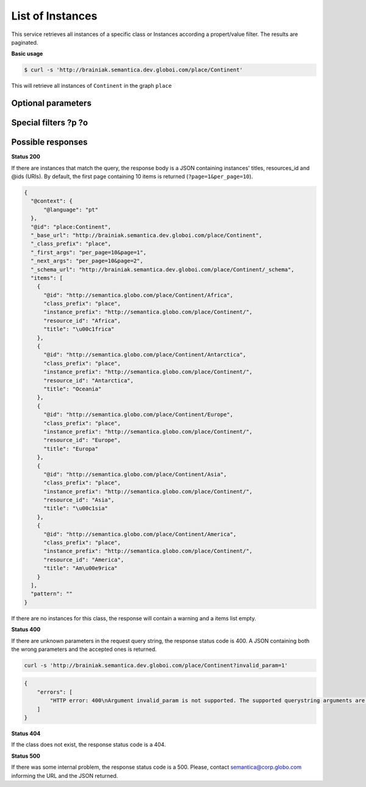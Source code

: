 List of Instances
=================

This service retrieves all instances of a specific class or Instances
according a propert/value filter. The results are paginated.

**Basic usage**

.. code-block:: bash

  $ curl -s 'http://brainiak.semantica.dev.globoi.com/place/Continent'


This will retrieve all instances of ``Continent`` in the graph ``place``


Optional parameters
-------------------

.. include :: ../params/default.rst
.. include :: ../params/pages.rst
.. include :: ../params/item_count.rst
.. include :: ../params/graph_uri.rst
.. include :: ../params/class.rst
.. include :: ../params/sort.rst
.. include :: ../params/direct_instances_only.rst

Special filters ?p ?o
---------------------

.. include :: ../params/po.rst


Possible responses
-------------------


**Status 200**

If there are instances that match the query, the response body is a JSON containing instances' titles, resources_id and @ids (URIs).
By default, the first page containing 10 items is returned (``?page=1&per_page=10``).

.. code-block:: json

  {
    "@context": {
        "@language": "pt"
    },
    "@id": "place:Continent",
    "_base_url": "http://brainiak.semantica.dev.globoi.com/place/Continent",
    "_class_prefix": "place",
    "_first_args": "per_page=10&page=1",
    "_next_args": "per_page=10&page=2",
    "_schema_url": "http://brainiak.semantica.dev.globoi.com/place/Continent/_schema",
    "items": [
      {
        "@id": "http://semantica.globo.com/place/Continent/Africa",
        "class_prefix": "place",
        "instance_prefix": "http://semantica.globo.com/place/Continent/",
        "resource_id": "Africa",
        "title": "\u00c1frica"
      },
      {
        "@id": "http://semantica.globo.com/place/Continent/Antarctica",
        "class_prefix": "place",
        "instance_prefix": "http://semantica.globo.com/place/Continent/",
        "resource_id": "Antarctica",
        "title": "Oceania"
      },
      {
        "@id": "http://semantica.globo.com/place/Continent/Europe",
        "class_prefix": "place",
        "instance_prefix": "http://semantica.globo.com/place/Continent/",
        "resource_id": "Europe",
        "title": "Europa"
      },
      {
        "@id": "http://semantica.globo.com/place/Continent/Asia",
        "class_prefix": "place",
        "instance_prefix": "http://semantica.globo.com/place/Continent/",
        "resource_id": "Asia",
        "title": "\u00c1sia"
      },
      {
        "@id": "http://semantica.globo.com/place/Continent/America",
        "class_prefix": "place",
        "instance_prefix": "http://semantica.globo.com/place/Continent/",
        "resource_id": "America",
        "title": "Am\u00e9rica"
      }
    ],
    "pattern": ""
  }

If there are no instances for this class, the response will contain a warning and a items list empty.

.. include :: examples/list_instance_no_results.rst

**Status 400**

If there are unknown parameters in the request query string, the response status code is 400.
A JSON containing both the wrong parameters and the accepted ones is returned.

.. code-block:: bash

  curl -s 'http://brainiak.semantica.dev.globoi.com/place/Continent?invalid_param=1'

.. code-block:: json

    {
        "errors": [
            "HTTP error: 400\nArgument invalid_param is not supported. The supported querystring arguments are: class_prefix, class_uri, direct_instances_only, do_item_count, expand_uri, graph_uri, lang, page, per_page, sort_by, sort_include_empty, sort_order."
        ]
    }

**Status 404**

If the class does not exist, the response status code is a 404.

.. include :: examples/list_instance_404.rst

**Status 500**

If there was some internal problem, the response status code is a 500.
Please, contact semantica@corp.globo.com informing the URL and the JSON returned.
